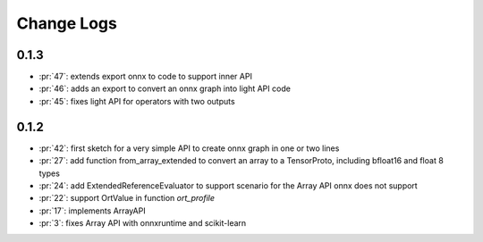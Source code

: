 Change Logs
===========

0.1.3
+++++

* :pr:`47`: extends export onnx to code to support inner API
* :pr:`46`: adds an export to convert an onnx graph into light API code
* :pr:`45`: fixes light API for operators with two outputs

0.1.2
+++++

* :pr:`42`: first sketch for a very simple API to create onnx graph in one or two lines
* :pr:`27`: add function from_array_extended to convert
  an array to a TensorProto, including bfloat16 and float 8 types
* :pr:`24`: add ExtendedReferenceEvaluator to support scenario
  for the Array API onnx does not support
* :pr:`22`: support OrtValue in function *ort_profile*
* :pr:`17`: implements ArrayAPI
* :pr:`3`: fixes Array API with onnxruntime and scikit-learn
